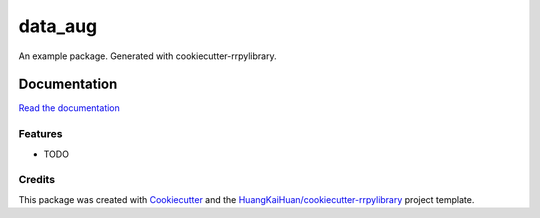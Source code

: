 ========
data_aug
========

An example package. Generated with cookiecutter-rrpylibrary.



Documentation
=============


`Read the documentation <http://192.168.16.34:3141/rrlibrary/dev/data_aug/latest/+d/index.html>`_


Features
--------

* TODO

Credits
-------

This package was created with Cookiecutter_ and the `HuangKaiHuan/cookiecutter-rrpylibrary`_ project template.

.. _Cookiecutter: https://github.com/audreyr/cookiecutter
.. _`HuangKaiHuan/cookiecutter-rrpylibrary`: https://github.com/HuangKaiHuan/cookiecutter-rrpylibrary
